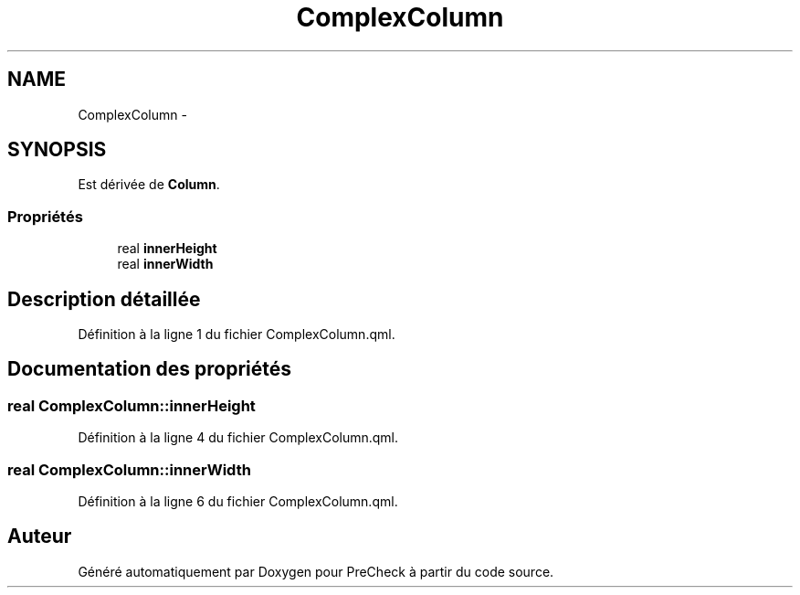 .TH "ComplexColumn" 3 "Jeudi Juin 20 2013" "Version 0.3" "PreCheck" \" -*- nroff -*-
.ad l
.nh
.SH NAME
ComplexColumn \- 
.SH SYNOPSIS
.br
.PP
.PP
Est dérivée de \fBColumn\fP\&.
.SS "Propriétés"

.in +1c
.ti -1c
.RI "real \fBinnerHeight\fP"
.br
.ti -1c
.RI "real \fBinnerWidth\fP"
.br
.in -1c
.SH "Description détaillée"
.PP 
Définition à la ligne 1 du fichier ComplexColumn\&.qml\&.
.SH "Documentation des propriétés"
.PP 
.SS "real ComplexColumn::innerHeight"

.PP
Définition à la ligne 4 du fichier ComplexColumn\&.qml\&.
.SS "real ComplexColumn::innerWidth"

.PP
Définition à la ligne 6 du fichier ComplexColumn\&.qml\&.

.SH "Auteur"
.PP 
Généré automatiquement par Doxygen pour PreCheck à partir du code source\&.
